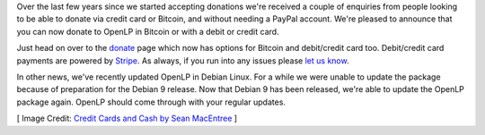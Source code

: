 .. title: More Ways to Donate & Debian Updated
.. slug: 2017/08/06/more-ways-to-donate-and-debian-updated
.. date: 2017-08-06 08:00:00 UTC
.. tags: 
.. category: 
.. link: 
.. description: 
.. type: text
.. previewimage: /cover-images/more-ways-to-donate-and-debian-updated.jpg

Over the last few years since we started accepting donations we're received a couple of enquiries from people looking
to be able to donate via credit card or Bitcoin, and without needing a PayPal account. We're pleased to announce that
you can now donate to OpenLP in Bitcoin or with a debit or credit card.

Just head on over to the `donate`_ page which now has options for Bitcoin and debit/credit card too. Debit/credit card
payments are powered by `Stripe`_.  As always, if you run into any issues please `let us know`_.

In other news, we've recently updated OpenLP in Debian Linux. For a while we were unable to update the package because
of preparation for the Debian 9 release. Now that Debian 9 has been released, we're able to update the OpenLP package
again. OpenLP should come through with your regular updates.


[ Image Credit: `Credit Cards and Cash by Sean MacEntree`_ ]

.. _donate: https://openlp.org/donate
.. _Stripe: https://www.stripe.com/
.. _let us know: https://openlp.org/#support
.. _Credit Cards and Cash by Sean MacEntree: https://www.flickr.com/photos/smemon/12696360474/
